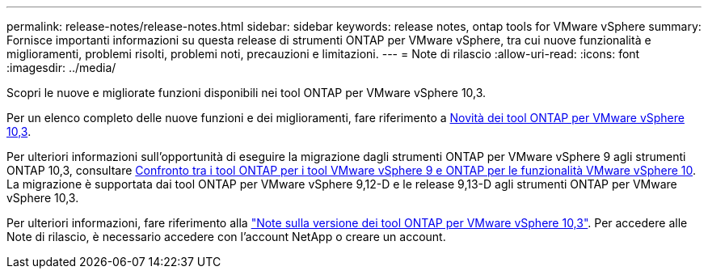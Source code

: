---
permalink: release-notes/release-notes.html 
sidebar: sidebar 
keywords: release notes, ontap tools for VMware vSphere 
summary: Fornisce importanti informazioni su questa release di strumenti ONTAP per VMware vSphere, tra cui nuove funzionalità e miglioramenti, problemi risolti, problemi noti, precauzioni e limitazioni. 
---
= Note di rilascio
:allow-uri-read: 
:icons: font
:imagesdir: ../media/


[role="lead"]
Scopri le nuove e migliorate funzioni disponibili nei tool ONTAP per VMware vSphere 10,3.

Per un elenco completo delle nuove funzioni e dei miglioramenti, fare riferimento a xref:whats-new.adoc[Novità dei tool ONTAP per VMware vSphere 10,3].

Per ulteriori informazioni sull'opportunità di eseguire la migrazione dagli strumenti ONTAP per VMware vSphere 9 agli strumenti ONTAP 10,3, consultare xref:ontap-tools-9-ontap-tools-10-feature-comparison.adoc[Confronto tra i tool ONTAP per i tool VMware vSphere 9 e ONTAP per le funzionalità VMware vSphere 10]. La migrazione è supportata dai tool ONTAP per VMware vSphere 9,12-D e le release 9,13-D agli strumenti ONTAP per VMware vSphere 10,3.

Per ulteriori informazioni, fare riferimento alla https://library.netapp.com/ecm/ecm_download_file/ECMLP3334864["Note sulla versione dei tool ONTAP per VMware vSphere 10,3"^]. Per accedere alle Note di rilascio, è necessario accedere con l'account NetApp o creare un account.
